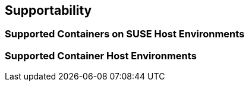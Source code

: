 == Supportability

=== Supported Containers on SUSE Host Environments

=== Supported Container Host Environments
